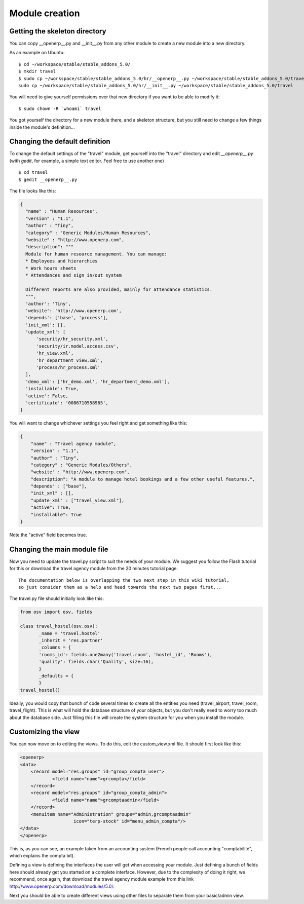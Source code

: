 Module creation
===============

Getting the skeleton directory
------------------------------

You can copy __openerp__.py and __init__.py from any other module to create a new module into a new directory.

As an example on Ubuntu:
::

	$ cd ~/workspace/stable/stable_addons_5.0/
	$ mkdir travel
	$ sudo cp ~/workspace/stable/stable_addons_5.0/hr/__openerp__.py ~/workspace/stable/stable_addons_5.0/travel
	sudo cp ~/workspace/stable/stable_addons_5.0/hr/__init__.py ~/workspace/stable/stable_addons_5.0/travel

You will need to give yourself permissions over that new directory if you want
to be able to modify it: ::

    $ sudo chown -R `whoami` travel

You got yourself the directory for a new module there, and a skeleton
structure, but you still need to change a few things inside the module's
definition...

Changing the default definition
-------------------------------

To change the default settings of the "travel" module,
get yourself into the "travel" directory and edit *__openerp__.py* (with *gedit*,
for example, a simple text editor. Feel free to use another one) ::

    $ cd travel
    $ gedit __openerp__.py

The file looks like this:

.. code-block:: python

    {
      "name" : "Human Resources",
      "version" : "1.1",
      "author" : "Tiny",
      "category" : "Generic Modules/Human Resources",
      "website" : "http://www.openerp.com",
      "description": """
      Module for human resource management. You can manage:
      * Employees and hierarchies
      * Work hours sheets
      * Attendances and sign in/out system

      Different reports are also provided, mainly for attendance statistics.
      """,
      'author': 'Tiny',
      'website': 'http://www.openerp.com',
      'depends': ['base', 'process'],
      'init_xml': [],
      'update_xml': [
          'security/hr_security.xml',
          'security/ir.model.access.csv',
          'hr_view.xml',
          'hr_department_view.xml',
          'process/hr_process.xml'
      ],
      'demo_xml': ['hr_demo.xml', 'hr_department_demo.xml'],
      'installable': True,
      'active': False,
      'certificate': '0086710558965',
    }

You will want to change whichever settings you feel right and get something like this:

.. code-block:: python

    {
        "name" : "Travel agency module",
        "version" : "1.1",
        "author" : "Tiny",
        "category" : "Generic Modules/Others",
        "website" : "http://www.openerp.com",
        "description": "A module to manage hotel bookings and a few other useful features.",
        "depends" : ["base"],
        "init_xml" : [],
        "update_xml" : ["travel_view.xml"],
        "active": True,
        "installable": True
    }


Note the "active" field becomes true.

Changing the main module file
-----------------------------

Now you need to update the travel.py script to suit the needs of your module.
We suggest you follow the Flash tutorial for this or download the travel agency
module from the 20 minutes tutorial page.  ::

    The documentation below is overlapping the two next step in this wiki tutorial,
    so just consider them as a help and head towards the next two pages first...

The travel.py file should initially look like this:

.. code-block:: python

    from osv import osv, fields

    class travel_hostel(osv.osv):
           _name = 'travel.hostel'
           _inherit = 'res.partner'
           _columns = {
           'rooms_id': fields.one2many('travel.room', 'hostel_id', 'Rooms'),
           'quality': fields.char('Quality', size=16),
           }
           _defaults = {
           }
    travel_hostel()

Ideally, you would copy that bunch of code several times to create all the
entities you need (travel_airport, travel_room, travel_flight). This is what
will hold the database structure of your objects, but you don't really need to
worry too much about the database side. Just filling this file will create the
system structure for you when you install the module.

Customizing the view
--------------------

You can now move on to editing the views. To do this, edit the custom_view.xml file. It should first look like this:

.. code-block:: xml

    <openerp>
    <data>
        <record model="res.groups" id="group_compta_user">
                <field name="name">grcompta</field>
        </record>
        <record model="res.groups" id="group_compta_admin">
                <field name="name">grcomptaadmin</field>
        </record>
        <menuitem name="Administration" groups="admin,grcomptaadmin"
		        icon="terp-stock" id="menu_admin_compta"/>
    </data>
    </openerp>

This is, as you can see, an example taken from an accounting system (French
people call accounting "comptabilité", which explains the compta bit).

Defining a view is defining the interfaces the user will get when accessing
your module. Just defining a bunch of fields here should already get you
started on a complete interface. However, due to the complexity of doing it
right, we recommend, once again, that download the travel agency module example from this link http://www.openerp.com/download/modules/5.0/.

Next you should be able to create different views using other files to separate
them from your basic/admin view.

